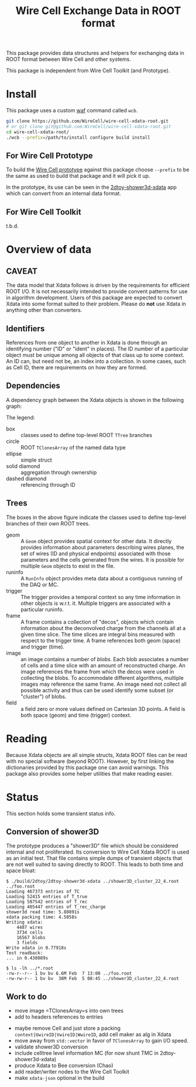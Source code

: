 #+TITLE: Wire Cell Exchange Data in ROOT format

This package provides data structures and helpers for exchanging data in ROOT format between Wire Cell and other systems.

This package is independent from Wire Cell Toolkit (and Prototype).

* Install

This package uses a custom [[https://waf.io/][waf]] command called =wcb=.  

#+BEGIN_SRC sh
  git clone https://github.com/WireCell/wire-cell-xdata-root.git
  # or git clone git@github.com:WireCell/wire-cell-xdata-root.git
  cd wire-cell-xdata-root/
  ./wcb --prefix=/path/to/install configure build install
#+END_SRC

** For Wire Cell Prototype

To build the [[https://github.com/BNLIF/wire-cell][Wire Cell prototype]] against this package choose =--prefix= to be the same as used to build that package and it will pick it up.

In the prototype, its use can be seen in the [[https://github.com/BNLIF/wire-cell-2dtoy/blob/master/apps/2dtoy-shower3d-xdata.cxx][2dtoy-shower3d-xdata]] app which can convert from an internal data format.

** For Wire Cell Toolkit

t.b.d.

* Overview of data

** CAVEAT

The data model that Xdata follows is driven by the requirements for efficient ROOT I/O.  It is not necessarily intended to provide convent patterns for use in algorithm development.  Users of this package are expected to convert Xdata into some format suited to their problem.  Please do *not* use Xdata in anything other than converters.

** Identifiers

References from one object to another in Xdata is done through an identifying number ("ID" or "ident" in places).  The ID number of a particular object must be unique among all objects of that class up to some context.  An ID can, but need not be, an index into a collection.  In some cases, such as Cell ID, there are requirements on how they are formed.

** Dependencies

A dependency graph between the Xdata objects is shown in the following graph:

[[./doc/deps.png]]

The legend:

- box :: classes used to define top-level ROOT =TTree= branches
- circle :: ROOT =TClonesArray= of the named data type
- ellipse :: simple struct
- solid diamond :: aggregation through ownership
- dashed diamond :: referencing through ID

** Trees

The boxes in the above figure indicate the classes used to define top-level branches of their own ROOT trees.

- geom :: A =Geom= object provides spatial context for other data.  It directly provides information about parameters describing wires planes, the set of wires (ID and physical endpoints) associated with those parameters and the cells generated from the wires.  It is possible for multiple =Geom= objects to exist in the file.
- runinfo :: A =RunInfo= object provides meta data about a contiguous running of the DAQ or MC.
- trigger :: The trigger provides a temporal context so any time information in other objects is w.r.t. it.  Multiple triggers are associated with a particular runinfo.
- frame :: A frame contains a collection of "decos", objects which contain information about the deconvolved charge from the channels all at a given time slice.  The time slices are integral bins measured with respect to the trigger time.  A frame references both geom (space) and trigger (time).
- image :: an image contains a number of /blobs/.  Each blob associates a number of cells and a time slice with an amount of reconstructed charge.  An image references the frame from which the decos were used in collecting the blobs.  To accommodate different algorithms, multiple images may reference the same frame.  An image need not collect all possible activity and thus can be used identify some subset (or "cluster") of blobs.
- field :: a field zero or more values defined on Cartesian 3D points.  A field is both space (geom) and time (trigger) context.

* Reading

Because Xdata objects are all simple structs, Xdata ROOT files can be read with no special software (beyond ROOT).  
However, by first linking the dictionaries provided by this package one can avoid warnings.
This package also provides some helper utilities that make reading easier.

* Status

This section holds some transient status info.

** Conversion of shower3D

The prototype produces a "shower3D" file which should be considered internal and not proliferated.  Its conversion to Wire Cell Xdata ROOT is used as an initial test.  That file contains simple dumps of transient objects that are not well suited to saving directly to ROOT.  This leads to both time and space bloat:

#+BEGIN_EXAMPLE
$ ./build/2dtoy/2dtoy-shower3d-xdata ../shower3D_cluster_22_4.root ../foo.root
Loading 467373 entries of TC
Loading 52415 entries of T_true
Loading 587542 entries of T_rec
Loading 405447 entries of T_rec_charge
shower3d read time: 5.80891s
xdata packing time: 4.5058s
Writing xdata:
	4487 wires
	3734 cells
	16567 blobs
	3 fields
Write xdata in 0.77918s
Test readback:
... in 0.438089s

$ ls -lh ../*.root
-rw-r--r-- 1 bv bv 6.6M Feb  7 13:00 ../foo.root
-rw-rw-r-- 1 bv bv  38M Feb  5 08:45 ../shower3D_cluster_22_4.root
#+END_EXAMPLE

** Work to do

- move image =TClonesArray=s into own trees
- add to headers references to entries


- maybe remove Cell and just store a packing =context|UwireID|VwireID|WwireID=, add cell maker as alg in Xdata
-  move away from =std::vector= in favor of =TClonesArray= to gain I/O speed.
- validate shower3D conversion
- include celltree level information MC (for now shunt TMC in 2dtoy-shower3d-xdata)
- produce Xdata to Bee conversion (Chao)
- add reader/writer nodes to the Wire Cell Toolkit
- make =xdata-json= optional in the build

